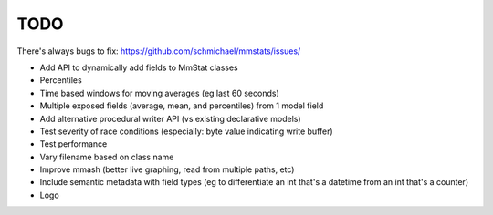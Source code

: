 ====
TODO
====

There's always bugs to fix: https://github.com/schmichael/mmstats/issues/

* Add API to dynamically add fields to MmStat classes
* Percentiles
* Time based windows for moving averages (eg last 60 seconds)
* Multiple exposed fields (average, mean, and percentiles) from 1 model field
* Add alternative procedural writer API (vs existing declarative models)
* Test severity of race conditions (especially: byte value indicating write
  buffer)
* Test performance
* Vary filename based on class name
* Improve mmash (better live graphing, read from multiple paths, etc)
* Include semantic metadata with field types (eg to differentiate an int that's
  a datetime from an int that's a counter)
* Logo
